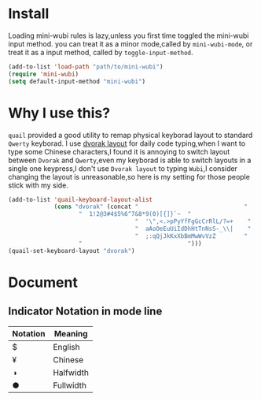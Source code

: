 * Install
Loading mini-wubi rules is lazy,unless you first time toggled the mini-wubi input method.
you can treat it as a minor mode,called by =mini-wubi-mode=,
or treat it as a input method, called by =toggle-input-method=.
#+BEGIN_SRC emacs-lisp
  (add-to-list 'load-path "path/to/mini-wubi")
  (require 'mini-wubi)
  (setq default-input-method "mini-wubi")
#+END_SRC

* Why I use this?
~quail~ provided a good utility to remap physical keyborad layout to standard ~Qwerty~ keyborad.
I use [[https://en.wikipedia.org/wiki/Dvorak_Simplified_Keyboard][dvorak layout]] for daily code typing,when I want to type some Chinese characters,I found
it is annoying to switch layout between ~Dvorak~ and ~Qwerty~,even my keyborad is able to
switch layouts in a single one keypress,I don't use ~Dvorak layout~ to typing ~Wubi~,I consider
changing the layout is unreasonable,so here is my setting for those people stick with my side.
#+BEGIN_SRC emacs-lisp
(add-to-list 'quail-keyboard-layout-alist
             (cons "dvorak" (concat "                              "
				    "  1!2@3#4$5%6^7&8*9(0)[{]}`~  "
                                    "  '\",<.>pPyYfFgGcCrRlL/?=+    "
                                    "  aAoOeEuUiIdDhHtTnNsS-_\\|    "
                                    "  ;:qQjJkKxXbBmMwWvVzZ        "
				    "                              ")))
(quail-set-keyboard-layout "dvorak")
#+END_SRC

* Document
** Indicator Notation in mode line
   | Notation | Meaning   |
   |----------+-----------|
   | $        | English   |
   | ¥        | Chinese   |
   | ◑        | Halfwidth |
   | ●        | Fullwidth |
